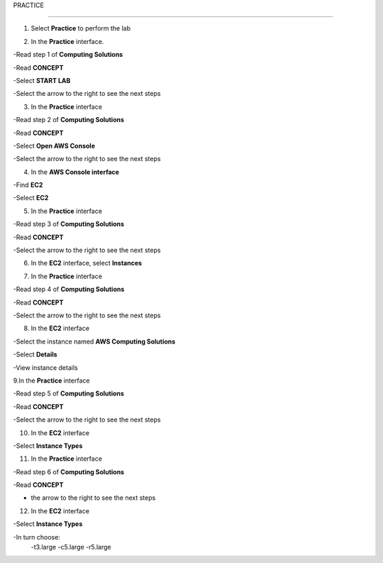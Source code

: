 PRACTICE

________________

.. info::

   After watching **Plan**, the player prepares for **Practice**.

1. Select **Practice** to perform the lab

.. image:: pictures/04-practice.png
   :align: center
   :width: 700px

2. In the **Practice** interface.


-Read step 1 of **Computing Solutions**

-Read **CONCEPT**

-Select **START LAB**

-Select the arrow to the right to see the next steps


.. image:: pictures/05-practice.png
   :align: center
   :width: 700px

3. In the **Practice** interface

-Read step 2 of **Computing Solutions**

-Read **CONCEPT**

-Select **Open AWS Console**

-Select the arrow to the right to see the next steps

.. image:: pictures/06-practice.png
   :align: center
   :width: 700px

4. In the **AWS Console interface**


-Find **EC2**

-Select **EC2**


.. image:: pictures/07-practice.png
   :align: center
   :width: 700px

5. In the **Practice** interface

-Read step 3 of **Computing Solutions**

-Read **CONCEPT**

-Select the arrow to the right to see the next steps

.. image:: pictures/08-practice.png
   :align: center
   :width: 700px

6. In the **EC2** interface, select **Instances**

.. image:: pictures/09-practice.png
   :align: center
   :width: 700px

7. In the **Practice** interface

-Read step 4 of **Computing Solutions**

-Read **CONCEPT**

-Select the arrow to the right to see the next steps


.. image:: pictures/10-practice.png
   :align: center
   :width: 700px

8. In the **EC2** interface

-Select the instance named **AWS Computing Solutions**

-Select **Details**

-View instance details


.. image:: pictures/011-practice.png
   :align: center
   :width: 700px

9.In the **Practice** interface

-Read step 5 of **Computing Solutions**

-Read **CONCEPT**

-Select the arrow to the right to see the next steps


.. image:: pictures/012-practice.png
   :align: center
   :width: 700px

10. In the **EC2** interface

-Select **Instance Types**


.. image:: pictures/013-practice.png
   :align: center
   :width: 700px

11. In the **Practice** interface

-Read step 6 of **Computing Solutions**

-Read **CONCEPT**

- the arrow to the right to see the next steps


.. image:: pictures/014-practice.png
   :align: center
   :width: 700px

12. In the **EC2** interface

-Select **Instance Types**

-In turn choose:
   -t3.large
   -c5.large
   -r5.large


.. image:: pictures/015-practice.png
   :align: center
   :width: 700px






















